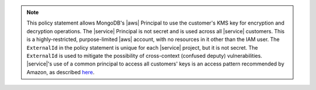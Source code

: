 .. note::

   This policy statement allows MongoDB's |aws| Principal to use the 
   customer's KMS key for encryption and decryption operations. The 
   |service| Principal is not secret and is used across all |service| 
   customers. This is a highly-restricted, purpose-limited |aws| 
   account, with no resources in it other than the IAM user. The 
   ``ExternalId`` in the policy statement is unique for each |service| 
   project, but it is not secret. The ``ExternalId`` is used to 
   mitigate the possibility of cross-context (confused deputy) 
   vulnerabilities. |service|'s use of a common principal to access all 
   customers' keys is an access pattern recommended by Amazon, as 
   described `here <https://docs.aws.amazon.com/IAM/latest/UserGuide/id_roles_create_for-user_externalid.html>`__.
   